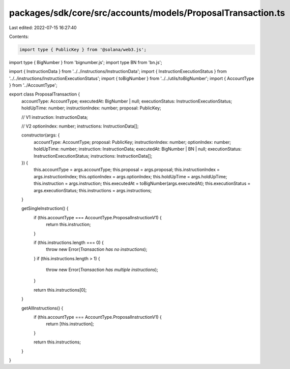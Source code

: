 packages/sdk/core/src/accounts/models/ProposalTransaction.ts
============================================================

Last edited: 2022-07-15 16:27:40

Contents:

.. code-block:: ts

    import type { PublicKey } from '@solana/web3.js';
import type { BigNumber } from 'bignumber.js';
import type BN from 'bn.js';

import { InstructionData } from '../../instructions/InstructionData';
import { InstructionExecutionStatus } from '../../instructions/InstructionExecutionStatus';
import { toBigNumber } from '../../utils/toBigNumber';
import { AccountType } from '../AccountType';

export class ProposalTransaction {
  accountType: AccountType;
  executedAt: BigNumber | null;
  executionStatus: InstructionExecutionStatus;
  holdUpTime: number;
  instructionIndex: number;
  proposal: PublicKey;

  // V1
  instruction: InstructionData;

  // V2
  optionIndex: number;
  instructions: InstructionData[];

  constructor(args: {
    accountType: AccountType;
    proposal: PublicKey;
    instructionIndex: number;
    optionIndex: number;
    holdUpTime: number;
    instruction: InstructionData;
    executedAt: BigNumber | BN | null;
    executionStatus: InstructionExecutionStatus;
    instructions: InstructionData[];
  }) {
    this.accountType = args.accountType;
    this.proposal = args.proposal;
    this.instructionIndex = args.instructionIndex;
    this.optionIndex = args.optionIndex;
    this.holdUpTime = args.holdUpTime;
    this.instruction = args.instruction;
    this.executedAt = toBigNumber(args.executedAt);
    this.executionStatus = args.executionStatus;
    this.instructions = args.instructions;
  }

  getSingleInstruction() {
    if (this.accountType === AccountType.ProposalInstructionV1) {
      return this.instruction;
    }

    if (this.instructions.length === 0) {
      throw new Error(`Transaction has no instructions`);
    }
    if (this.instructions.length > 1) {
      throw new Error(`Transaction has multiple instructions`);
    }

    return this.instructions[0];
  }

  getAllInstructions() {
    if (this.accountType === AccountType.ProposalInstructionV1) {
      return [this.instruction];
    }

    return this.instructions;
  }
}


